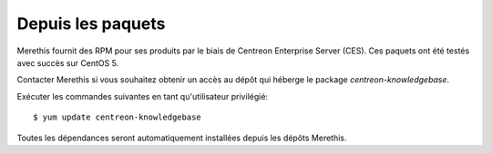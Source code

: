 .. _update_from_packages:

==================
Depuis les paquets
==================

Merethis fournit des RPM pour ses produits par le biais de Centreon Enterprise Server (CES).
Ces paquets ont été testés avec succès sur CentOS 5.

Contacter Merethis si vous souhaitez obtenir un accès au dépôt qui héberge le package *centreon-knowledgebase*.

Exécuter les commandes suivantes en tant qu'utilisateur privilégié::

$ yum update centreon-knowledgebase

Toutes les dépendances seront automatiquement installées depuis les dépôts Merethis.

